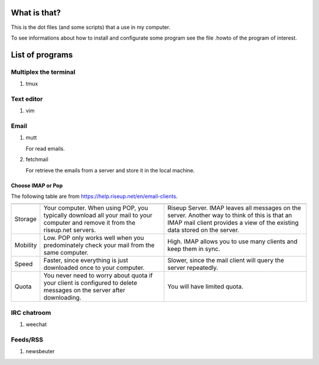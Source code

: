 What is that?
=============

This is the dot files (and some scripts) that a use in my computer.

To see informations about how to install and configurate some program see the
file .howto of the program of interest.

List of programs
================

Multiplex the terminal
----------------------

#. tmux

Text editor
-----------

#. vim

Email
-----

#. mutt

   For read emails.

#. fetchmail

   For retrieve the emails from a server and store it in the local machine.

Choose IMAP or Pop
~~~~~~~~~~~~~~~~~~

The following table are from https://help.riseup.net/en/email-clients.

========== ============================== ==============================
	   POP 	                          IMAP
========== ============================== ==============================
Storage    Your computer. When using POP, Riseup Server. IMAP leaves 
           you typically download all     all messages on the server.
           your mail to your computer and Another way to think of this
           remove it from the riseup.net  is that an IMAP mail client
           servers.                       provides a view of the
                                          existing data stored on the
                                          server.
Mobility   Low. POP only works well when  High. IMAP allows you to use
           you predominately check your   many clients and keep them
           mail from the same computer.   in sync.
Speed      Faster, since everything is    Slower, since the mail
           just downloaded once to your   client will query the server
           computer.                      repeatedly.
Quota      You never need to worry about  You will have limited quota. 
           quota if your client is
           configured to delete messages
           on the server after
           downloading.
========== ============================== ==============================

IRC chatroom
------------

#. weechat

Feeds/RSS
---------

#. newsbeuter

